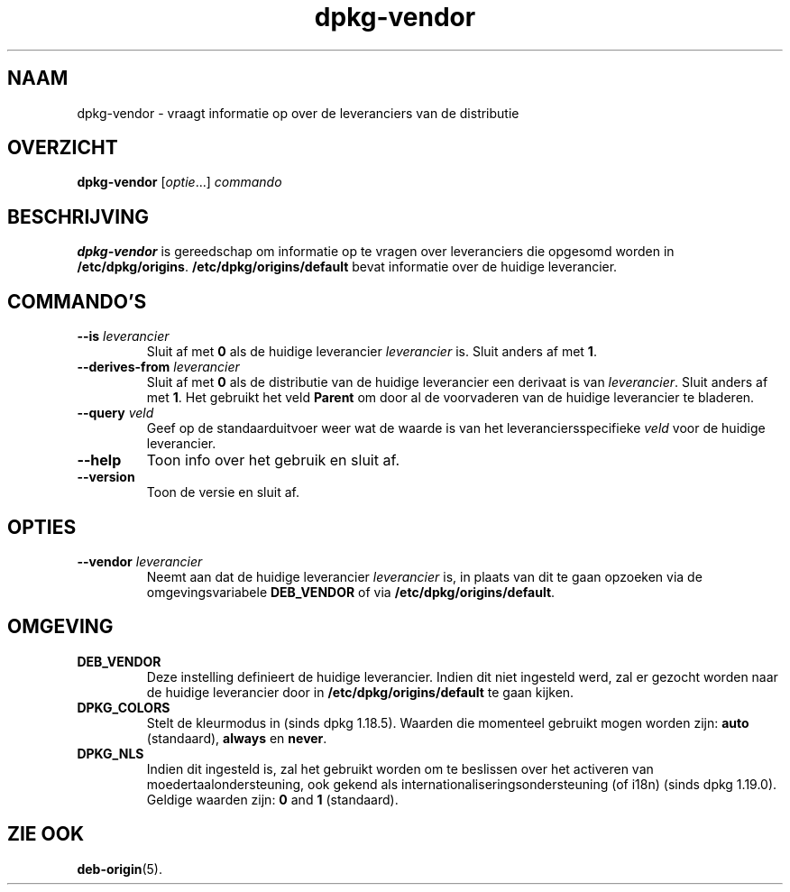 .\" dpkg manual page - dpkg-vendor(1)
.\"
.\" Copyright © 2009 Rapha\(:el Hertzog <hertzog@debian.org>
.\"
.\" This is free software; you can redistribute it and/or modify
.\" it under the terms of the GNU General Public License as published by
.\" the Free Software Foundation; either version 2 of the License, or
.\" (at your option) any later version.
.\"
.\" This is distributed in the hope that it will be useful,
.\" but WITHOUT ANY WARRANTY; without even the implied warranty of
.\" MERCHANTABILITY or FITNESS FOR A PARTICULAR PURPOSE.  See the
.\" GNU General Public License for more details.
.\"
.\" You should have received a copy of the GNU General Public License
.\" along with this program.  If not, see <https://www.gnu.org/licenses/>.
.
.\"*******************************************************************
.\"
.\" This file was generated with po4a. Translate the source file.
.\"
.\"*******************************************************************
.TH dpkg\-vendor 1 2019-03-25 1.19.6 dpkg\-suite
.nh
.SH NAAM
dpkg\-vendor \- vraagt informatie op over de leveranciers van de distributie
.
.SH OVERZICHT
\fBdpkg\-vendor\fP [\fIoptie\fP...] \fIcommando\fP
.
.SH BESCHRIJVING
\fBdpkg\-vendor\fP is gereedschap om informatie op te vragen over leveranciers
die opgesomd worden in
\fB/etc/dpkg/origins\fP. \fB/etc/dpkg/origins/default\fP bevat informatie
over de huidige leverancier.
.
.SH COMMANDO'S
.TP 
\fB\-\-is\fP\fI leverancier\fP
Sluit af met \fB0\fP als de huidige leverancier \fIleverancier\fP is. Sluit anders
af met \fB1\fP.
.TP 
\fB\-\-derives\-from\fP\fI leverancier\fP
Sluit af met \fB0\fP als de distributie van de huidige leverancier een derivaat
is van \fIleverancier\fP. Sluit anders af met \fB1\fP. Het gebruikt het veld
\fBParent\fP om door al de voorvaderen van de huidige leverancier te bladeren.
.TP 
\fB\-\-query\fP\fI veld\fP
Geef op de standaarduitvoer weer wat de waarde is van het
leveranciersspecifieke \fIveld\fP voor de huidige leverancier.
.TP 
\fB\-\-help\fP
Toon info over het gebruik en sluit af.
.TP 
\fB\-\-version\fP
Toon de versie en sluit af.
.
.SH OPTIES
.TP 
\fB\-\-vendor\fP\fI leverancier\fP
Neemt aan dat de huidige leverancier \fIleverancier\fP is, in plaats van dit te
gaan opzoeken via de omgevingsvariabele \fBDEB_VENDOR\fP of via
\fB/etc/dpkg/origins/default\fP.
.
.SH OMGEVING
.TP 
\fBDEB_VENDOR\fP
Deze instelling definieert de huidige leverancier. Indien dit niet ingesteld
werd, zal er gezocht worden naar de huidige leverancier door in
\fB/etc/dpkg/origins/default\fP te gaan kijken.
.TP 
\fBDPKG_COLORS\fP
Stelt de kleurmodus in (sinds dpkg 1.18.5). Waarden die momenteel gebruikt
mogen worden zijn: \fBauto\fP (standaard), \fBalways\fP en \fBnever\fP.
.TP 
\fBDPKG_NLS\fP
Indien dit ingesteld is, zal het gebruikt worden om te beslissen over het
activeren van moedertaalondersteuning, ook gekend als
internationaliseringsondersteuning (of i18n) (sinds dpkg 1.19.0). Geldige
waarden zijn: \fB0\fP and \fB1\fP (standaard).
.
.SH "ZIE OOK"
\fBdeb\-origin\fP(5).

